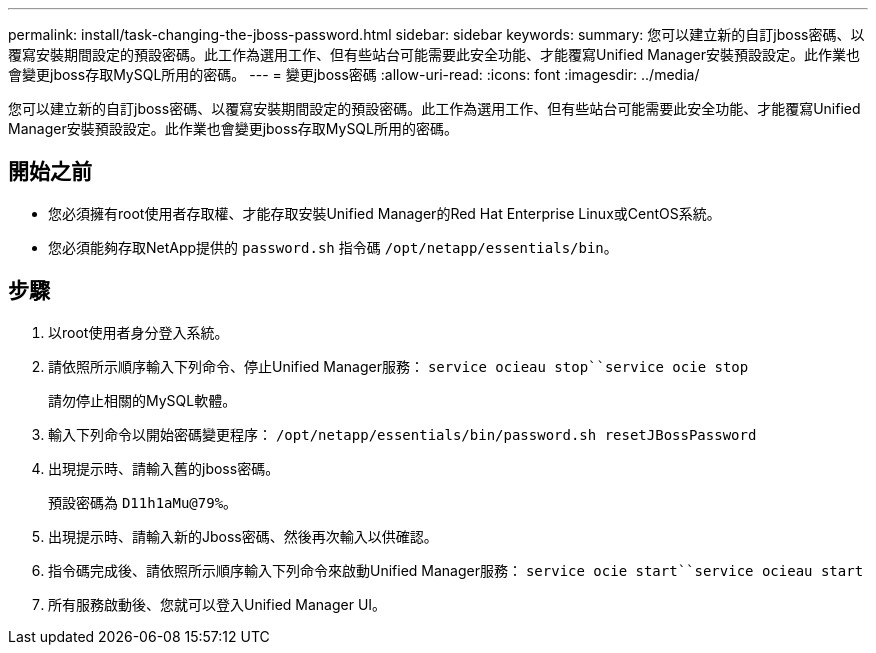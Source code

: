 ---
permalink: install/task-changing-the-jboss-password.html 
sidebar: sidebar 
keywords:  
summary: 您可以建立新的自訂jboss密碼、以覆寫安裝期間設定的預設密碼。此工作為選用工作、但有些站台可能需要此安全功能、才能覆寫Unified Manager安裝預設設定。此作業也會變更jboss存取MySQL所用的密碼。 
---
= 變更jboss密碼
:allow-uri-read: 
:icons: font
:imagesdir: ../media/


[role="lead"]
您可以建立新的自訂jboss密碼、以覆寫安裝期間設定的預設密碼。此工作為選用工作、但有些站台可能需要此安全功能、才能覆寫Unified Manager安裝預設設定。此作業也會變更jboss存取MySQL所用的密碼。



== 開始之前

* 您必須擁有root使用者存取權、才能存取安裝Unified Manager的Red Hat Enterprise Linux或CentOS系統。
* 您必須能夠存取NetApp提供的 `password.sh` 指令碼 `/opt/netapp/essentials/bin`。




== 步驟

. 以root使用者身分登入系統。
. 請依照所示順序輸入下列命令、停止Unified Manager服務： `service ocieau stop``service ocie stop`
+
請勿停止相關的MySQL軟體。

. 輸入下列命令以開始密碼變更程序： `/opt/netapp/essentials/bin/password.sh resetJBossPassword`
. 出現提示時、請輸入舊的jboss密碼。
+
預設密碼為 `D11h1aMu@79%`。

. 出現提示時、請輸入新的Jboss密碼、然後再次輸入以供確認。
. 指令碼完成後、請依照所示順序輸入下列命令來啟動Unified Manager服務： `service ocie start``service ocieau start`
. 所有服務啟動後、您就可以登入Unified Manager UI。

